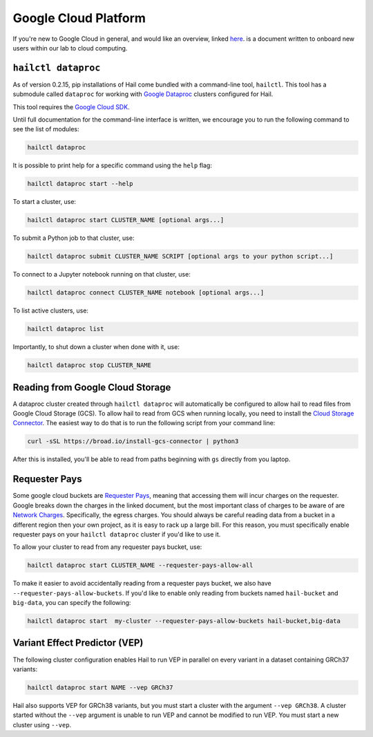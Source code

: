 =====================
Google Cloud Platform
=====================

If you're new to Google Cloud in general, and would like an overview, linked 
`here <https://github.com/danking/hail-cloud-docs/blob/master/how-to-cloud.md>`__.
is a document written to onboard new users within our lab to cloud computing.

``hailctl dataproc``
--------------------

As of version 0.2.15, pip installations of Hail come bundled with a command-line
tool, ``hailctl``. This tool has a submodule called ``dataproc`` for working with
`Google Dataproc <https://cloud.google.com/dataproc/>`__ clusters configured for Hail.

This tool requires the `Google Cloud SDK <https://cloud.google.com/sdk/gcloud/>`__.

Until full documentation for the command-line interface is written, we encourage
you to run the following command to see the list of modules:

.. code-block:: text

    hailctl dataproc

It is possible to print help for a specific command using the ``help`` flag:

.. code-block:: text

    hailctl dataproc start --help

To start a cluster, use:

.. code-block:: text

    hailctl dataproc start CLUSTER_NAME [optional args...]

To submit a Python job to that cluster, use:

.. code-block:: text

    hailctl dataproc submit CLUSTER_NAME SCRIPT [optional args to your python script...]

To connect to a Jupyter notebook running on that cluster, use:

.. code-block:: text

    hailctl dataproc connect CLUSTER_NAME notebook [optional args...]

To list active clusters, use:

.. code-block:: text

    hailctl dataproc list

Importantly, to shut down a cluster when done with it, use:

.. code-block:: text

    hailctl dataproc stop CLUSTER_NAME

Reading from Google Cloud Storage
---------------------------------

A dataproc cluster created through ``hailctl dataproc`` will automatically be configured to allow hail to read files from 
Google Cloud Storage (GCS). To allow hail to read from GCS when running locally, you need to install the 
`Cloud Storage Connector <https://cloud.google.com/dataproc/docs/concepts/connectors/cloud-storage>`_. The easiest way to do that is to
run the following script from your command line:

.. code-block:: text

    curl -sSL https://broad.io/install-gcs-connector | python3

After this is installed, you'll be able to read from paths beginning with ``gs`` directly from you laptop.

Requester Pays
--------------

Some google cloud buckets are `Requester Pays <https://cloud.google.com/storage/docs/requester-pays>`_, meaning 
that accessing them will incur charges on the requester. Google breaks down the charges in the linked document,
but the most important class of charges to be aware of are `Network Charges <https://cloud.google.com/storage/pricing#network-pricing>`_.
Specifically, the egress charges. You should always be careful reading data from a bucket in a different region
then your own project, as it is easy to rack up a large bill. For this reason, you must specifically enable 
requester pays on your ``hailctl dataproc`` cluster if you'd like to use it.

To allow your cluster to read from any requester pays bucket, use:

.. code-block:: text

    hailctl dataproc start CLUSTER_NAME --requester-pays-allow-all

To make it easier to avoid accidentally reading from a requester pays bucket, we also have
``--requester-pays-allow-buckets``. If you'd like to enable only reading from buckets named
``hail-bucket`` and ``big-data``, you can specify the following:

.. code-block:: text

    hailctl dataproc start  my-cluster --requester-pays-allow-buckets hail-bucket,big-data

Variant Effect Predictor (VEP)
------------------------------

The following cluster configuration enables Hail to run VEP in parallel on every
variant in a dataset containing GRCh37 variants:

.. code-block:: text

    hailctl dataproc start NAME --vep GRCh37

Hail also supports VEP for GRCh38 variants, but you must start a cluster with
the argument ``--vep GRCh38``. A cluster started without the ``--vep`` argument is
unable to run VEP and cannot be modified to run VEP. You must start a new
cluster using ``--vep``.
